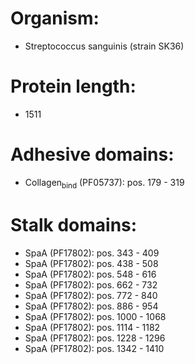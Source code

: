 * Organism:
- Streptococcus sanguinis (strain SK36)
* Protein length:
- 1511
* Adhesive domains:
- Collagen_bind (PF05737): pos. 179 - 319
* Stalk domains:
- SpaA (PF17802): pos. 343 - 409
- SpaA (PF17802): pos. 438 - 508
- SpaA (PF17802): pos. 548 - 616
- SpaA (PF17802): pos. 662 - 732
- SpaA (PF17802): pos. 772 - 840
- SpaA (PF17802): pos. 886 - 954
- SpaA (PF17802): pos. 1000 - 1068
- SpaA (PF17802): pos. 1114 - 1182
- SpaA (PF17802): pos. 1228 - 1296
- SpaA (PF17802): pos. 1342 - 1410

